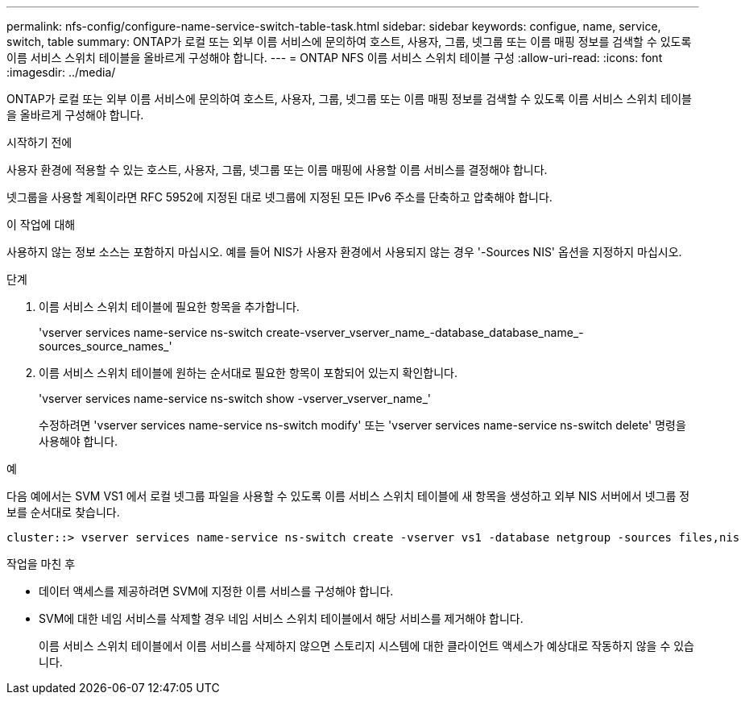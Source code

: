 ---
permalink: nfs-config/configure-name-service-switch-table-task.html 
sidebar: sidebar 
keywords: configue, name, service, switch, table 
summary: ONTAP가 로컬 또는 외부 이름 서비스에 문의하여 호스트, 사용자, 그룹, 넷그룹 또는 이름 매핑 정보를 검색할 수 있도록 이름 서비스 스위치 테이블을 올바르게 구성해야 합니다. 
---
= ONTAP NFS 이름 서비스 스위치 테이블 구성
:allow-uri-read: 
:icons: font
:imagesdir: ../media/


[role="lead"]
ONTAP가 로컬 또는 외부 이름 서비스에 문의하여 호스트, 사용자, 그룹, 넷그룹 또는 이름 매핑 정보를 검색할 수 있도록 이름 서비스 스위치 테이블을 올바르게 구성해야 합니다.

.시작하기 전에
사용자 환경에 적용할 수 있는 호스트, 사용자, 그룹, 넷그룹 또는 이름 매핑에 사용할 이름 서비스를 결정해야 합니다.

넷그룹을 사용할 계획이라면 RFC 5952에 지정된 대로 넷그룹에 지정된 모든 IPv6 주소를 단축하고 압축해야 합니다.

.이 작업에 대해
사용하지 않는 정보 소스는 포함하지 마십시오. 예를 들어 NIS가 사용자 환경에서 사용되지 않는 경우 '-Sources NIS' 옵션을 지정하지 마십시오.

.단계
. 이름 서비스 스위치 테이블에 필요한 항목을 추가합니다.
+
'vserver services name-service ns-switch create-vserver_vserver_name_-database_database_name_-sources_source_names_'

. 이름 서비스 스위치 테이블에 원하는 순서대로 필요한 항목이 포함되어 있는지 확인합니다.
+
'vserver services name-service ns-switch show -vserver_vserver_name_'

+
수정하려면 'vserver services name-service ns-switch modify' 또는 'vserver services name-service ns-switch delete' 명령을 사용해야 합니다.



.예
다음 예에서는 SVM VS1 에서 로컬 넷그룹 파일을 사용할 수 있도록 이름 서비스 스위치 테이블에 새 항목을 생성하고 외부 NIS 서버에서 넷그룹 정보를 순서대로 찾습니다.

[listing]
----
cluster::> vserver services name-service ns-switch create -vserver vs1 -database netgroup -sources files,nis
----
.작업을 마친 후
* 데이터 액세스를 제공하려면 SVM에 지정한 이름 서비스를 구성해야 합니다.
* SVM에 대한 네임 서비스를 삭제할 경우 네임 서비스 스위치 테이블에서 해당 서비스를 제거해야 합니다.
+
이름 서비스 스위치 테이블에서 이름 서비스를 삭제하지 않으면 스토리지 시스템에 대한 클라이언트 액세스가 예상대로 작동하지 않을 수 있습니다.


